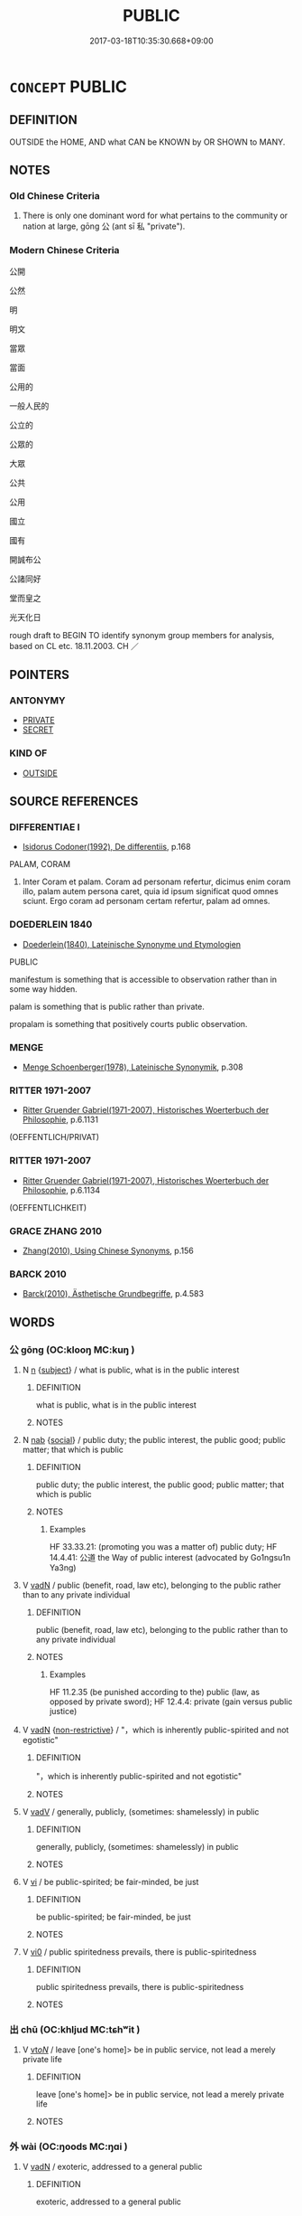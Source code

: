 # -*- mode: mandoku-tls-view -*-
#+TITLE: PUBLIC
#+DATE: 2017-03-18T10:35:30.668+09:00        
#+STARTUP: content
* =CONCEPT= PUBLIC
:PROPERTIES:
:CUSTOM_ID: uuid-334a18e8-17db-41fa-b42d-17e7d2ce31bb
:SYNONYM+:  OPEN (TO THE PUBLIC)
:SYNONYM+:  COMMUNAL
:SYNONYM+:  ACCESSIBLE TO ALL
:SYNONYM+:  AVAILABLE
:SYNONYM+:  FREE
:SYNONYM+:  UNRESTRICTED
:SYNONYM+:  COMMUNITY
:SYNONYM+:  KNOWN
:SYNONYM+:  PUBLISHED
:SYNONYM+:  PUBLICIZED
:SYNONYM+:  IN CIRCULATION
:SYNONYM+:  EXPOSED
:SYNONYM+:  OVERT
:SYNONYM+:  PLAIN
:SYNONYM+:  OBVIOUS
:TR_ZH: 公開
:TR_OCH: 公／出
:END:
** DEFINITION

OUTSIDE the HOME, AND what CAN be KNOWN by OR SHOWN to MANY.

** NOTES

*** Old Chinese Criteria
1. There is only one dominant word for what pertains to the community or nation at large, gōng 公 (ant sī 私 "private").

*** Modern Chinese Criteria
公開



公然

明

明文

當眾

當面

公用的

一般人民的

公立的

公眾的

大眾

公共

公用

國立

國有

開誠布公

公諸同好

堂而皇之

光天化日

rough draft to BEGIN TO identify synonym group members for analysis, based on CL etc. 18.11.2003. CH ／

** POINTERS
*** ANTONYMY
 - [[tls:concept:PRIVATE][PRIVATE]]
 - [[tls:concept:SECRET][SECRET]]

*** KIND OF
 - [[tls:concept:OUTSIDE][OUTSIDE]]

** SOURCE REFERENCES
*** DIFFERENTIAE I
 - [[cite:DIFFERENTIAE-I][Isidorus Codoner(1992), De differentiis]], p.168


PALAM, CORAM

91. Inter Coram et palam. Coram ad personam refertur, dicimus enim coram illo, palam autem persona caret, quia id ipsum significat quod omnes sciunt. Ergo coram ad personam certam refertur, palam ad omnes.

*** DOEDERLEIN 1840
 - [[cite:DOEDERLEIN-1840][Doederlein(1840), Lateinische Synonyme und Etymologien]]

PUBLIC

manifestum is something that is accessible to observation rather than in some way hidden.

palam is something that is public rather than private.

propalam is something that positively courts public observation.

*** MENGE
 - [[cite:MENGE][Menge Schoenberger(1978), Lateinische Synonymik]], p.308

*** RITTER 1971-2007
 - [[cite:RITTER-1971-2007][Ritter Gruender Gabriel(1971-2007), Historisches Woerterbuch der Philosophie]], p.6.1131
 (OEFFENTLICH/PRIVAT)
*** RITTER 1971-2007
 - [[cite:RITTER-1971-2007][Ritter Gruender Gabriel(1971-2007), Historisches Woerterbuch der Philosophie]], p.6.1134
 (OEFFENTLICHKEIT)
*** GRACE ZHANG 2010
 - [[cite:GRACE-ZHANG-2010][Zhang(2010), Using Chinese Synonyms]], p.156

*** BARCK 2010
 - [[cite:BARCK-2010][Barck(2010), Ästhetische Grundbegriffe]], p.4.583

** WORDS
   :PROPERTIES:
   :VISIBILITY: children
   :END:
*** 公 gōng (OC:klooŋ MC:kuŋ )
:PROPERTIES:
:CUSTOM_ID: uuid-b02c434b-abae-4b8f-84d8-172d9d9c43c9
:Char+: 公(12,2/4) 
:GY_IDS+: uuid-70c383f8-2df7-4ea7-b7de-c35874bb4e03
:PY+: gōng     
:OC+: klooŋ     
:MC+: kuŋ     
:END: 
**** N [[tls:syn-func::#uuid-8717712d-14a4-4ae2-be7a-6e18e61d929b][n]] {[[tls:sem-feat::#uuid-50da9f38-5611-463e-a0b9-5bbb7bf5e56f][subject]]} / what is public, what is in the public interest
:PROPERTIES:
:CUSTOM_ID: uuid-9cd0f0f9-ccd3-4127-ab31-a76cc89d6956
:WARRING-STATES-CURRENCY: 4
:END:
****** DEFINITION

what is public, what is in the public interest

****** NOTES

**** N [[tls:syn-func::#uuid-76be1df4-3d73-4e5f-bbc2-729542645bc8][nab]] {[[tls:sem-feat::#uuid-2ef405b2-627b-4f29-940b-848d5428e30e][social]]} / public duty; the public interest, the public good; public matter; that which is public
:PROPERTIES:
:CUSTOM_ID: uuid-12920dd0-e680-47fb-80a4-71bd74fd8362
:WARRING-STATES-CURRENCY: 3
:END:
****** DEFINITION

public duty; the public interest, the public good; public matter; that which is public

****** NOTES

******* Examples
HF 33.33.21: (promoting you was a matter of) public duty; HF 14.4.41: 公道 the Way of public interest (advocated by Go1ngsu1n Ya3ng)

**** V [[tls:syn-func::#uuid-fed035db-e7bd-4d23-bd05-9698b26e38f9][vadN]] / public (benefit, road, law etc), belonging to the public rather than to any private individual
:PROPERTIES:
:CUSTOM_ID: uuid-207670e8-db49-4c7b-865f-1f7ddd989cda
:WARRING-STATES-CURRENCY: 5
:END:
****** DEFINITION

public (benefit, road, law etc), belonging to the public rather than to any private individual

****** NOTES

******* Examples
HF 11.2.35 (be punished according to the) public (law, as opposed by private sword); HF 12.4.4: private (gain versus public justice)

**** V [[tls:syn-func::#uuid-fed035db-e7bd-4d23-bd05-9698b26e38f9][vadN]] {[[tls:sem-feat::#uuid-eb362e25-99fd-4526-a3ea-428eccf6c681][non-restrictive]]} / "，which is inherently public-spirited and not egotistic"
:PROPERTIES:
:CUSTOM_ID: uuid-8b090561-65d5-4710-8047-bb3668c9a409
:END:
****** DEFINITION

"，which is inherently public-spirited and not egotistic"

****** NOTES

**** V [[tls:syn-func::#uuid-2a0ded86-3b04-4488-bb7a-3efccfa35844][vadV]] / generally, publicly, (sometimes: shamelessly) in public
:PROPERTIES:
:CUSTOM_ID: uuid-a877fff5-f449-4852-a9c8-b7c702f26cdb
:WARRING-STATES-CURRENCY: 3
:END:
****** DEFINITION

generally, publicly, (sometimes: shamelessly) in public

****** NOTES

**** V [[tls:syn-func::#uuid-c20780b3-41f9-491b-bb61-a269c1c4b48f][vi]] / be public-spirited; be fair-minded, be just
:PROPERTIES:
:CUSTOM_ID: uuid-1d005d8c-6a89-41e8-8cad-3fc243bf4b85
:END:
****** DEFINITION

be public-spirited; be fair-minded, be just

****** NOTES

**** V [[tls:syn-func::#uuid-a922807b-cc05-48ad-ae43-c0d30b9bb742][vi0]] / public spiritedness prevails, there is public-spiritedness
:PROPERTIES:
:CUSTOM_ID: uuid-93425b3d-8ed2-4cf3-bb9f-2e2d6cc094aa
:END:
****** DEFINITION

public spiritedness prevails, there is public-spiritedness

****** NOTES

*** 出 chū (OC:khljud MC:tɕhʷit )
:PROPERTIES:
:CUSTOM_ID: uuid-22ee5214-3c10-4526-934f-cd39f3a698ed
:Char+: 出(17,3/5) 
:GY_IDS+: uuid-f80ca1bf-4e49-46a8-8a84-15bc02805b0b
:PY+: chū     
:OC+: khljud     
:MC+: tɕhʷit     
:END: 
**** V [[tls:syn-func::#uuid-53cee9f8-4041-45e5-ae55-f0bfdec33a11][vt/oN/]] / leave [one's home]> be in public service, not lead a merely private life
:PROPERTIES:
:CUSTOM_ID: uuid-67694d6c-ace9-4e8b-82a8-5f7e63183eaf
:WARRING-STATES-CURRENCY: 4
:END:
****** DEFINITION

leave [one's home]> be in public service, not lead a merely private life

****** NOTES

*** 外 wài (OC:ŋoods MC:ŋɑi )
:PROPERTIES:
:CUSTOM_ID: uuid-a442459d-de1e-41b3-abbb-5f7fd16b659f
:Char+: 外(36,2/5) 
:GY_IDS+: uuid-593ad822-d993-4f58-a66f-b3839141944e
:PY+: wài     
:OC+: ŋoods     
:MC+: ŋɑi     
:END: 
**** V [[tls:syn-func::#uuid-fed035db-e7bd-4d23-bd05-9698b26e38f9][vadN]] / exoteric, addressed to a general public
:PROPERTIES:
:CUSTOM_ID: uuid-8c93081a-558a-46be-ab49-b613e2df47cc
:END:
****** DEFINITION

exoteric, addressed to a general public

****** NOTES

*** 官 guān (OC:koon MC:kʷɑn )
:PROPERTIES:
:CUSTOM_ID: uuid-5dec4b25-93a3-430e-9eff-9e56893c004e
:Char+: 官(40,5/8) 
:GY_IDS+: uuid-1e4a8db2-c1eb-44ca-b989-072549b6767e
:PY+: guān     
:OC+: koon     
:MC+: kʷɑn     
:END: 
**** V [[tls:syn-func::#uuid-c20780b3-41f9-491b-bb61-a269c1c4b48f][vi]] / belong to the public (sphere)
:PROPERTIES:
:CUSTOM_ID: uuid-a72217c3-d1ec-4615-bc81-ea3b278fabe8
:END:
****** DEFINITION

belong to the public (sphere)

****** NOTES

** BIBLIOGRAPHY
bibliography:../core/tlsbib.bib
